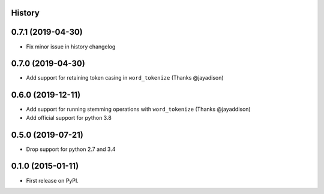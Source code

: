 .. :changelog:

History
-------

0.7.1 (2019-04-30)
--------------------
* Fix minor issue in history changelog

0.7.0 (2019-04-30)
--------------------
* Add support for retaining token casing in ``word_tokenize`` (Thanks @jayadison)

0.6.0 (2019-12-11)
---------------------

* Add support for running stemming operations with ``word_tokenize`` (Thanks @jayaddison)
* Add official support for python 3.8

0.5.0 (2019-07-21)
---------------------
* Drop support for python 2.7 and 3.4

0.1.0 (2015-01-11)
---------------------

* First release on PyPI.
